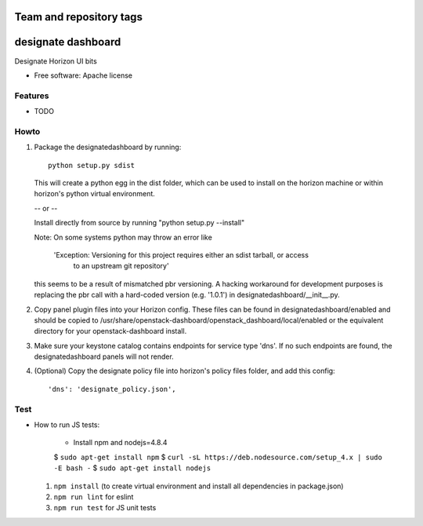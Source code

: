 ========================
Team and repository tags
========================

.. image:: https://governance.openstack.org/tc/badges/designate-dashboard.svg
    :target: https://governance.openstack.org/tc/reference/tags/index.html

.. Change things from this point on

===================
designate dashboard
===================

Designate Horizon UI bits

* Free software: Apache license

Features
--------

* TODO


Howto
-----

1. Package the designatedashboard by running::

    python setup.py sdist

   This will create a python egg in the dist folder, which can be used to install
   on the horizon machine or within horizon's  python virtual environment.

   -- or --

   Install directly from source by running "python setup.py --install"

   Note:  On some systems python may throw an error like

      'Exception: Versioning for this project requires either an sdist tarball, or access 
       to an upstream git repository'

   this seems to be a result of mismatched pbr versioning.  A hacking workaround for development
   purposes is replacing the pbr call with a hard-coded version (e.g. '1.0.1') in
   designatedashboard/__init__.py.

2. Copy panel plugin files into your Horizon config.  These files can be found in designatedashboard/enabled
   and should be copied to /usr/share/openstack-dashboard/openstack_dashboard/local/enabled or the
   equivalent directory for your openstack-dashboard install.

3. Make sure your keystone catalog contains endpoints for service type 'dns'.  If no such endpoints are
   found, the designatedashboard panels will not render.

4. (Optional) Copy the designate policy file into horizon's policy files folder, and add this config::

    'dns': 'designate_policy.json',


Test
----

* How to run JS tests:

    * Install npm and nodejs=4.8.4

    $ ``sudo apt-get install npm``
    $ ``curl -sL https://deb.nodesource.com/setup_4.x | sudo -E bash -``
    $ ``sudo apt-get install nodejs``

  1. ``npm install`` (to create virtual environment and install all dependencies in package.json)
  2. ``npm run lint`` for eslint
  3. ``npm run test`` for JS unit tests

